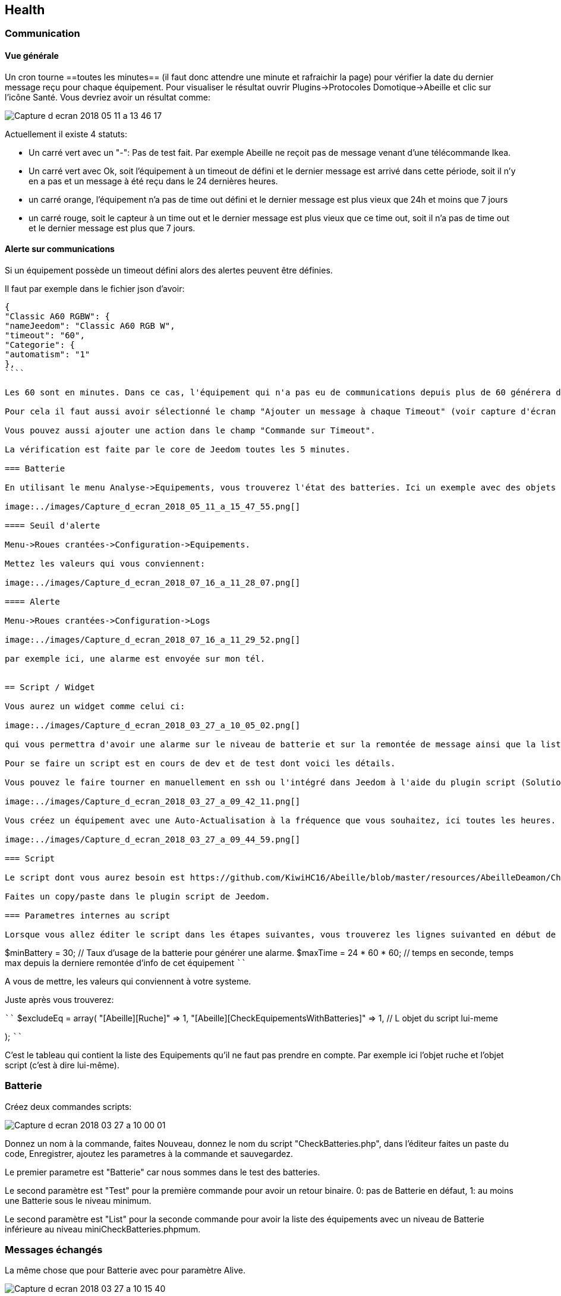 
== Health

=== Communication

==== Vue générale

Un cron tourne ==toutes les minutes== (il faut donc attendre une minute et rafraichir la page) pour vérifier la date du dernier message reçu pour chaque équipement. Pour visualiser le résultat ouvrir Plugins->Protocoles Domotique->Abeille et clic sur l'icône Santé. Vous devriez avoir un résultat comme:

image:../images/Capture_d_ecran_2018_05_11_a_13_46_17.png[]

Actuellement il existe 4 statuts:

- Un carré vert avec un "-": Pas de test fait. Par exemple Abeille ne reçoit pas de message venant d'une télécommande Ikea.
- Un carré vert avec Ok, soit l'équipement à un timeout de défini et le dernier message est arrivé dans cette période, soit il n'y en a pas et un message à été reçu dans le 24 dernières heures.
- un carré orange, l'équipement n'a pas de time out défini et le dernier message est plus vieux que 24h et moins que 7 jours
- un carré rouge, soit le capteur à un time out et le dernier message est plus vieux que ce time out, soit il n'a pas de time out et le dernier message est plus que 7 jours.

==== Alerte sur communications

Si un équipement possède un timeout défini alors des alertes peuvent être définies.

Il faut par exemple dans le fichier json d'avoir:
```
{
"Classic A60 RGBW": {
"nameJeedom": "Classic A60 RGB W",
"timeout": "60",
"Categorie": {
"automatism": "1"
},
````

Les 60 sont en minutes. Dans ce cas, l'équipement qui n'a pas eu de communications depuis plus de 60 générera des alarmes.

Pour cela il faut aussi avoir sélectionné le champ "Ajouter un message à chaque Timeout" (voir capture d'écran ci dessous).

Vous pouvez aussi ajouter une action dans le champ "Commande sur Timeout".

La vérification est faite par le core de Jeedom toutes les 5 minutes.

=== Batterie

En utilisant le menu Analyse->Equipements, vous trouverez l'état des batteries. Ici un exemple avec des objets Zwave et Abeille/Zigbee.

image:../images/Capture_d_ecran_2018_05_11_a_15_47_55.png[]

==== Seuil d'alerte

Menu->Roues crantées->Configuration->Equipements.

Mettez les valeurs qui vous conviennent:

image:../images/Capture_d_ecran_2018_07_16_a_11_28_07.png[]

==== Alerte

Menu->Roues crantées->Configuration->Logs

image:../images/Capture_d_ecran_2018_07_16_a_11_29_52.png[]

par exemple ici, une alarme est envoyée sur mon tél.


== Script / Widget

Vous aurez un widget comme celui ci:

image:../images/Capture_d_ecran_2018_03_27_a_10_05_02.png[]

qui vous permettra d'avoir une alarme sur le niveau de batterie et sur la remontée de message ainsi que la liste des équipements en défaut.

Pour se faire un script est en cours de dev et de test dont voici les détails.

Vous pouvez le faire tourner en manuellement en ssh ou l'intégré dans Jeedom à l'aide du plugin script (Solution présentée ci dessous).

image:../images/Capture_d_ecran_2018_03_27_a_09_42_11.png[]

Vous créez un équipement avec une Auto-Actualisation à la fréquence que vous souhaitez, ici toutes les heures.

image:../images/Capture_d_ecran_2018_03_27_a_09_44_59.png[]

=== Script

Le script dont vous aurez besoin est https://github.com/KiwiHC16/Abeille/blob/master/resources/AbeilleDeamon/CheckBattery.php

Faites un copy/paste dans le plugin script de Jeedom.

=== Parametres internes au script

Lorsque vous allez éditer le script dans les étapes suivantes, vous trouverez les lignes suivanted en début de script:

```
$minBattery = 30; // Taux d'usage de la batterie pour générer une alarme.
$maxTime    = 24 * 60 * 60; // temps en seconde, temps max depuis la derniere remontée d'info de cet équipement
````

A vous de mettre, les valeurs qui conviennent à votre systeme.

Juste après vous trouverez:

````
// Liste des équipements à ignorer
$excludeEq = array(
"[Abeille][Ruche]" => 1,
"[Abeille][CheckEquipementsWithBatteries]" => 1,  // L objet du script lui-meme

);
````

C'est le tableau qui contient la liste des Equipements qu'il ne faut pas prendre en compte. Par exemple ici l'objet ruche et l'objet script (c'est à dire lui-même).

=== Batterie

Créez deux commandes scripts:

image:../images/Capture_d_ecran_2018_03_27_a_10_00_01.png[]

Donnez un nom à la commande, faites Nouveau, donnez le nom du script "CheckBatteries.php", dans l'éditeur faites un paste du code, Enregistrer, ajoutez les parametres à la commande et sauvegardez.

Le premier parametre est "Batterie" car nous sommes dans le test des batteries.

Le second paramètre est "Test" pour la première commande pour avoir un retour binaire. 0: pas de Batterie en défaut, 1: au moins une Batterie sous le niveau minimum.

Le second paramètre est "List" pour la seconde commande pour avoir la liste des équipements avec un niveau de Batterie inférieure au  niveau miniCheckBatteries.phpmum.


=== Messages échangés

La même chose que pour Batterie avec pour paramètre Alive.

image:../images/Capture_d_ecran_2018_03_27_a_10_15_40.png[]

=== Ping

Certains équipements ne remontent pas forcement des informations de facon régulière, comme une ampoule qu'on allume une fois par semaine. Donc pour forcer l'échange de message et vérifier la présence d'un équipement, il y a une fonction "Ping".

Pour l'instant elle fonctionne pour les ampoules Ikea.

Faites un commande:

image:../images/Capture_d_ecran_2018_03_27_a_10_18_37.png[]

En appuyant sur le bouton du widget, les équipements doivent être interrogé et repondre. Ensuite si vous faites un refresh du widget, ils ne doivent plus apparaitre dans la liste Alive s'ils y étaient.

== Modele et Fichier JSON

(Cette partie doit être revue et mie a jour sur la base des dernieres evolutions)

== Configuration  des objets

Losqu'un objet Zigbee remonte son nom à Jeedom, le plugin Abeille utilise celui-ci pour créer un nouvel équipement dans Jeedom. Le nom permet de déterminer un type d'équipement. Chaque type d'équipement possède sa configuration, ses informations et ses actions. Tour cela est stocké dans un repertoire au nom du périphérique dans lequel se trouve le fichier JSON au nom du périphérique aussi (plugins/Abeille/core/class/devices/name/name.json). ou name = la valeur du message 0000-01-0005 (avec qq traitements pour enlever les espaces ou les "lumi" qui se repetent).

Actuellement nous y trouvons les Xiaomi temperature rond et carré, capteur présence, interrupteurs, prise et un type de lampe IKEA et la liste continue à s'allonger.

L'idée est de pourvoir étendre au fur et à mesure la listes de objets connus avec le retour des utilisateurs (voir aussi le mode semi automatique pour collecter des informations: https://github.com/KiwiHC16/Abeille/blob/master/Documentation/Debug.asciidoc=creation-des-objets).

== Interface Jeedom

Penons un exemple: Capteur de porte Xiaomi.

Dans Jeedom, il apparaîtra sous le widget:

image:../images/Screen_Shot_2018_01_29_at_19_39_52.png[]

Son nom est pour l'occasion "lumi.sensor_magnet.aq2". C'est à partir de là que tout le reste a été déduit, par exemple le symbole de porte,...

Si vous sélectionnez, l'objet vous arrivez dans la page suivante:

image:../images/Screen_Shot_2018_01_29_at_19_40_30.png[]

En sélectionnant "Configuration Avancée":

image:../images/Screen_Shot_2018_01_29_at_20_47_13.png[]

Vous pouvez voir tous les paramètres associés à l'équipement et vous en servir d'exemple pour définir les paramètres de configuration à mettre dans le fichier JSON.

Attention tous les paramètres ne sont pas encore pris en compte.

Puis si vous sélectionnez "Commandes", puis une commande spécifique à l'aide du symbole engrenage:

image:../images/Screen_Shot_2018_01_29_at_19_42_20.png[]

Puis si vous sélectionnez une commande spécifique comme l'état:

image:../images/Screen_Shot_2018_01_29_at_19_42_44.png[]

Vous pouvez voir tous les paramètres associés à une commande et vous en servir d'exemple pour définir les paramatres de configuration à mettre dans le fichier JSON.

Si vous modifiez à l'aide de Jeedom la présentation de la commande cela vous permet de savoir ce qu'il faut mettre dans le fichier de conf.

Mais attention car il y a un mais, tous les paramètres ne sont pas encore gérés par Abeille, mais c'est prévu.
